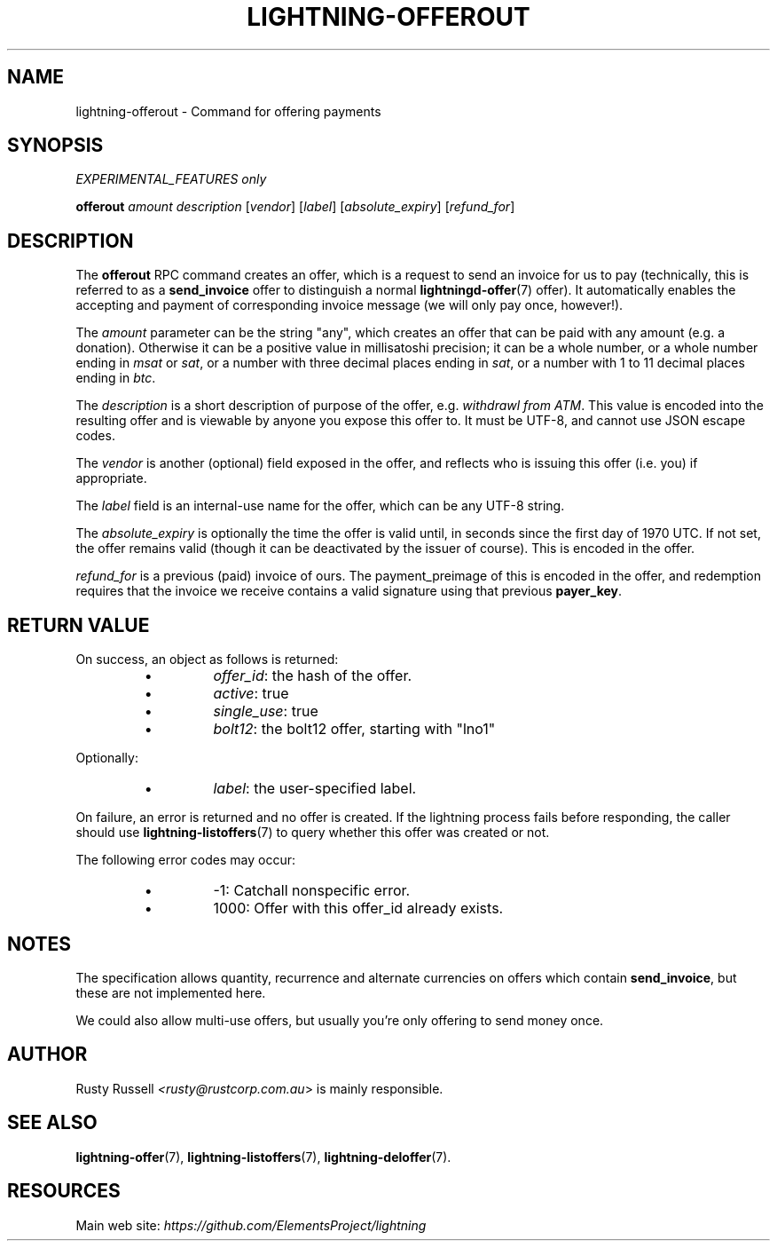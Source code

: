 .TH "LIGHTNING-OFFEROUT" "7" "" "" "lightning-offerout"
.SH NAME
lightning-offerout - Command for offering payments
.SH SYNOPSIS

\fIEXPERIMENTAL_FEATURES only\fR


\fBofferout\fR \fIamount\fR \fIdescription\fR [\fIvendor\fR] [\fIlabel\fR] [\fIabsolute_expiry\fR] [\fIrefund_for\fR]

.SH DESCRIPTION

The \fBofferout\fR RPC command creates an offer, which is a request to
send an invoice for us to pay (technically, this is referred to as a
\fBsend_invoice\fR offer to distinguish a normal \fBlightningd-offer\fR(7)
offer)\.  It automatically enables the accepting and payment of
corresponding invoice message (we will only pay once, however!)\.


The \fIamount\fR parameter can be the string "any", which creates an offer
that can be paid with any amount (e\.g\. a donation)\.  Otherwise it can
be a positive value in millisatoshi precision; it can be a whole
number, or a whole number ending in \fImsat\fR or \fIsat\fR, or a number with
three decimal places ending in \fIsat\fR, or a number with 1 to 11 decimal
places ending in \fIbtc\fR\.


The \fIdescription\fR is a short description of purpose of the offer,
e\.g\. \fIwithdrawl from ATM\fR\. This value is encoded into the resulting offer and is
viewable by anyone you expose this offer to\. It must be UTF-8, and
cannot use \fI\u\fR JSON escape codes\.


The \fIvendor\fR is another (optional) field exposed in the offer, and
reflects who is issuing this offer (i\.e\. you) if appropriate\.


The \fIlabel\fR field is an internal-use name for the offer, which can
be any UTF-8 string\.


The \fIabsolute_expiry\fR is optionally the time the offer is valid until,
in seconds since the first day of 1970 UTC\.  If not set, the offer
remains valid (though it can be deactivated by the issuer of course)\.
This is encoded in the offer\.


\fIrefund_for\fR is a previous (paid) invoice of ours\.  The
payment_preimage of this is encoded in the offer, and redemption
requires that the invoice we receive contains a valid signature using
that previous \fBpayer_key\fR\.

.SH RETURN VALUE

On success, an object as follows is returned:

.RS
.IP \[bu]
\fIoffer_id\fR: the hash of the offer\.
.IP \[bu]
\fIactive\fR: true
.IP \[bu]
\fIsingle_use\fR: true
.IP \[bu]
\fIbolt12\fR: the bolt12 offer, starting with "lno1"

.RE

Optionally:

.RS
.IP \[bu]
\fIlabel\fR: the user-specified label\.

.RE

On failure, an error is returned and no offer is created\. If the
lightning process fails before responding, the caller should use
\fBlightning-listoffers\fR(7) to query whether this offer was created or
not\.


The following error codes may occur:

.RS
.IP \[bu]
-1: Catchall nonspecific error\.
.IP \[bu]
1000: Offer with this offer_id already exists\.

.RE
.SH NOTES

The specification allows quantity, recurrence and alternate currencies on
offers which contain \fBsend_invoice\fR, but these are not implemented here\.


We could also allow multi-use offers, but usually you're only offering to
send money once\.

.SH AUTHOR

Rusty Russell \fI<rusty@rustcorp.com.au\fR> is mainly responsible\.

.SH SEE ALSO

\fBlightning-offer\fR(7), \fBlightning-listoffers\fR(7), \fBlightning-deloffer\fR(7)\.

.SH RESOURCES

Main web site: \fIhttps://github.com/ElementsProject/lightning\fR

\" SHA256STAMP:092f0d776162906eb1045b31caccc7e5eb9fdfa7ba233570f867310ea441ebe5

